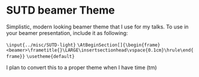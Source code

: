 * SUTD beamer Theme
Simplistic, modern looking beamer theme that I use for my talks. To use in your beamer presentation, include it as following:

=\input{../misc/SUTD-light}=
=\AtBeginSection[]{\begin{frame}<beamer>\frametitle{}\LARGE\insertsectionhead\vspace{0.1cm}\hrule\end{frame}}=
=\usetheme{default}=

I plan to convert this to a proper theme when I have time (tm)
